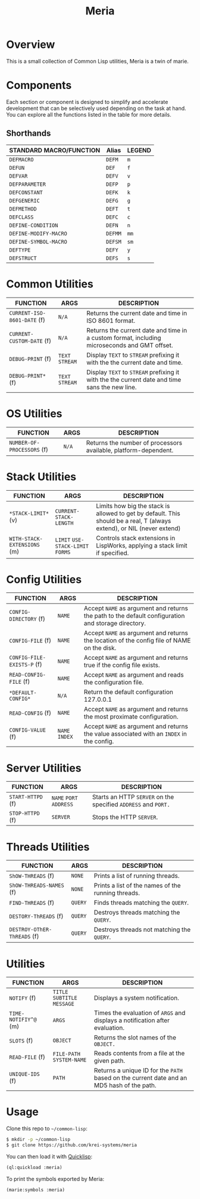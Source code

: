 #+TITLE: Meria

* Overview
This is a small collection of Common Lisp utilities, Meria is a twin of marie.

* Components
Each section or component is designed to simplify and accelerate development
that can be selectively used depending on the task at hand. You can explore all
the functions listed in the table for more details.

** Shorthands
| STANDARD MACRO/FUNCTION | Alias   | LEGEND |
|-------------------------+---------+--------|
| ~DEFMACRO~              | ~DEFM~  | ~m~    |
| ~DEFUN~                 | ~DEF~   | ~f~    |
| ~DEFVAR~                | ~DEFV~  | ~v~    |
| ~DEFPARAMETER~          | ~DEFP~  | ~p~    |
| ~DEFCONSTANT~           | ~DEFK~  | ~k~    |
| ~DEFGENERIC~            | ~DEFG~  | ~g~    |
| ~DEFMETHOD~             | ~DEFT~  | ~t~    |
| ~DEFCLASS~              | ~DEFC~  | ~c~    |
| ~DEFINE-CONDITION~      | ~DEFN~  | ~n~    |
| ~DEFINE-MODIFY-MACRO~   | ~DEFMM~ | ~mm~   |
| ~DEFINE-SYMBOL-MACRO~   | ~DEFSM~ | ~sm~   |
| ~DEFTYPE~               | ~DEFY~  | ~y~    |
| ~DEFSTRUCT~             | ~DEFS~  | ~s~    |

* Common Utilities
| FUNCTION                    | ARGS             | DESCRIPTION                                                                                   |
|-----------------------------+------------------+-----------------------------------------------------------------------------------------------|
| ~CURRENT-ISO-8601-DATE~ (f) | ~N/A~            | Returns the current date and time in ISO 8601 format.                                         |
| ~CURRENT-CUSTOM-DATE~ (f)   | ~N/A~            | Returns the current date and time in a custom format, including microseconds and GMT offset.  |
| ~DEBUG-PRINT~ (f)           | ~TEXT~ ~STREAM~  | Display ~TEXT~ to ~STREAM~ prefixing it with the the current date and time.                   |
| ~DEBUG-PRINT*~ (f)          | ~TEXT~ ~STREAM~  | Display ~TEXT~ to ~STREAM~ prefixing it with the the current date and time sans the new line. |

* OS Utilities
| FUNCTION                    | ARGS   | DESCRIPTION                                                     |
|-----------------------------+--------+-----------------------------------------------------------------|
| ~NUMBER-OF-PROCESSORS~ (f)  | ~N/A~  | Returns the number of processors available, platform-dependent. |

* Stack Utilities

| FUNCTION                    | ARGS                              | DESCRIPTION                                                                                                            |
|-----------------------------+-----------------------------------+------------------------------------------------------------------------------------------------------------------------|
| ~*STACK-LIMIT*~ (v)         | ~CURRENT-STACK-LENGTH~             | Limits how big the stack is allowed to get by default. This should be a real, T (always extend), or NIL (never extend) |
| ~WITH-STACK-EXTENSIONS~ (m)  | ~LIMIT~ ~USE-STACK-LIMIT~ ~FORMS~ | Controls stack extensions in LispWorks, applying a stack limit if specified.                                           |

* Config Utilities

| FUNCTION                   | ARGS           | DESCRIPTION                                                                                        |
|----------------------------+----------------+----------------------------------------------------------------------------------------------------|
| ~CONFIG-DIRECTORY~ (f)     | ~NAME~         | Accept ~NAME~ as argument and returns the path to the default configuration and storage directory. |
| ~CONFIG-FILE~ (f)          | ~NAME~         | Accept ~NAME~ as argument and returns the location of the config file of NAME on the disk.         |
| ~CONFIG-FILE-EXISTS-P~ (f) | ~NAME~         | Accept ~NAME~ as argument and returns true if the config file exists.                              |
| ~READ-CONFIG-FILE~ (f)     | ~NAME~         | Accept ~NAME~ as argument and reads the configuration file.                                        |
| ~*DEFAULT-CONFIG*~         | ~N/A~          | Return the default configuration 127.0.0.1                                                         |
| ~READ-CONFIG~ (f)          | ~NAME~         | Accept ~NAME~ as argument and returns the most proximate configuration.                            |
| ~CONFIG-VALUE~ (f)         | ~NAME~ ~INDEX~ | Accept ~NAME~ as argument and returns the value associated with an ~INDEX~ in the config.          |

* Server Utilities

| FUNCTION          | ARGS                    | DESCRIPTION                                                    |
|-------------------+-------------------------+----------------------------------------------------------------|
| ~START-HTTPD~ (f) | ~NAME~ ~PORT~ ~ADDRESS~ | Starts an HTTP ~SERVER~ on the specified ~ADDRESS~ and ~PORT.~ |
| ~STOP-HTTPD~ (f)  | ~SERVER~                | Stops the HTTP ~SERVER~.                                       |

* Threads Utilities

| FUNCTION                    | ARGS    | DESCRIPTION                                        |
|-----------------------------+---------+----------------------------------------------------|
| ~ShOW-THREADS~ (f)          | ~NONE~  | Prints a list of running threads.                  |
| ~ShOW-THREADS-NAMES~ (f)    | ~NONE~  | Prints a list of the names of the running threads. |
| ~FIND-THREADS~ (f)          | ~QUERY~ | Finds threads matching the ~QUERY~.                |
| ~DESTORY-ThREADS~ (f)       | ~QUERY~ | Destroys threads matching the ~QUERY~.             |
| ~DESTROY-OThER-ThREADS~ (f) | ~QUERY~ | Destroys threads not matching the ~QUERY~.         |

* Utilities
| FUNCTION             | ARGS                         | DESCRIPTION                                                                               |
|----------------------+------------------------------+-------------------------------------------------------------------------------------------|
| ~NOTIFY~ (f)         | ~TITLE~ ~SUBTITLE~ ~MESSAGE~ | Displays a system notification.                                                           |
| ~TIME-NOTIFIY^@~ (m) | ~ARGS~                       | Times the evaluation of ~ARGS~ and displays a notification after evaluation.              |
| ~SLOTS~ (f)          | ~OBJECT~                     | Returns the slot names of the ~OBJECT.~                                                   |
| ~READ-FILE~ (f)      | ~FILE-PATH~  ~SYSTEM-NAME~   | Reads contents from a file at the given path.                                             |
| ~UNIQUE-IDS~ (f)     | ~PATH~                       | Returns a unique ID for the ~PATH~ based on the current date and an MD5 hash of the path. |

* Usage
Clone this repo to =~/common-lisp=:

#+BEGIN_SRC sh
$ mkdir -p ~/common-lisp
$ git clone https://github.com/krei-systems/meria
#+END_SRC

You can then load it with [[https://quicklisp.org][Quicklisp]]:

#+BEGIN_SRC lisp
(ql:quickload :meria)
#+END_SRC

To print the symbols exported by Meria:
#+BEGIN_SRC lisp
(marie:symbols :meria)
#+END_SRC
